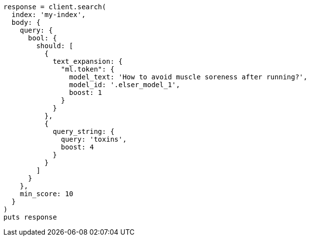 [source, ruby]
----
response = client.search(
  index: 'my-index',
  body: {
    query: {
      bool: {
        should: [
          {
            text_expansion: {
              "ml.token": {
                model_text: 'How to avoid muscle soreness after running?',
                model_id: '.elser_model_1',
                boost: 1
              }
            }
          },
          {
            query_string: {
              query: 'toxins',
              boost: 4
            }
          }
        ]
      }
    },
    min_score: 10
  }
)
puts response
----
